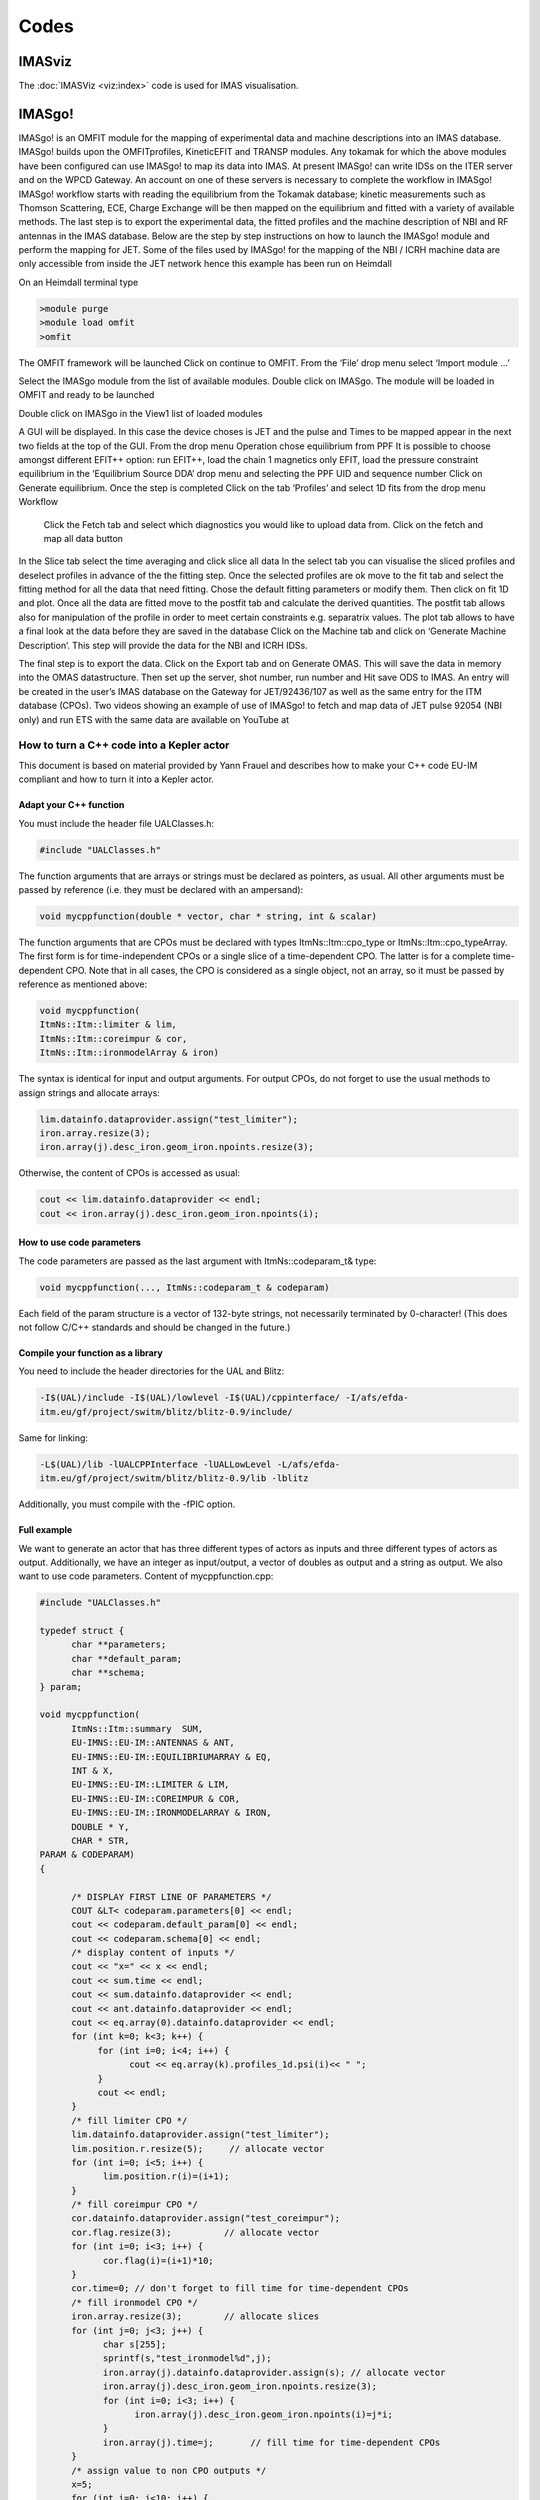 =====
Codes
=====

IMASviz
-------

The :doc:`IMASViz <viz:index>` code is used for IMAS visualisation.


IMASgo!
-------

IMASgo! is an OMFIT module for the mapping of experimental data and machine descriptions into an IMAS database. IMASgo! builds upon the OMFITprofiles, KineticEFIT and TRANSP modules. Any tokamak for which the above modules have been configured can use IMASgo! to map its data into IMAS. At present IMASgo! can write IDSs on the ITER server and on the WPCD Gateway. An account on one of these servers is necessary to complete the workflow in IMASgo! IMASgo! workflow starts with reading the equilibrium from the Tokamak database; kinetic measurements such as Thomson Scattering, ECE, Charge Exchange will be then mapped on the equilibrium and fitted with a variety of available methods. The last step is to export the experimental data, the fitted profiles and the machine description of NBI and RF antennas in the IMAS database.
Below are the step by step instructions on how to launch the IMASgo! module and perform the mapping for JET. Some of the files used by IMASgo! for the mapping of the NBI / ICRH machine data are only accessible from inside the JET network hence this example has been run on Heimdall

On an Heimdall terminal type

.. code-block:: console

   >module purge
   >module load omfit
   >omfit

The OMFIT framework will be launched
Click on continue to OMFIT. From the ‘File’ drop menu select ‘Import module …’  

Select the IMASgo module from the list of available modules. Double click on IMASgo. The module will be loaded in OMFIT and ready to be launched

Double click on IMASgo in the View1 list of loaded modules

A GUI will be displayed. In this case the device choses is JET and the pulse and Times to be mapped appear in the next two fields at the top of the GUI.
From the drop menu Operation chose equilibrium from PPF
It is possible to choose amongst different EFIT++ option: run EFIT++, load the chain 1 magnetics only EFIT, load the pressure constraint equilibrium in the ‘Equilibrium Source DDA’ drop menu and selecting the PPF UID and sequence number
Click on Generate equilibrium. 
Once the step is completed
Click on the tab ‘Profiles’ and select 1D fits from the drop menu Workflow
 Click  the Fetch tab and select which diagnostics you would like to upload data from. Click on the fetch and map all data button
In the Slice tab select the time averaging and click slice all data
In the select tab you can visualise the sliced profiles and deselect profiles in advance of the the fitting step. Once the selected profiles are ok move to the fit tab and select the fitting method for all the data that need fitting. Chose the default fitting parameters or modify them. Then click on fit 1D and plot.
Once all the data are fitted move to the postfit tab and calculate the derived quantities.
The postfit tab allows also for manipulation of the profile in order to meet certain constraints e.g. separatrix values.
The plot tab allows to have a final look at the data before they are saved in the database
Click on the Machine tab and click on ‘Generate Machine Description’. This step will provide the data for the NBI and ICRH IDSs.

The final step is to export the data.
Click on the Export tab and on Generate OMAS.
This will save the data in memory into the OMAS datastructure. Then set up the server, shot number, run number and
Hit save ODS to IMAS.
An entry will be created in the user’s IMAS database on the Gateway for JET/92436/107 as well as the same entry for the ITM database (CPOs).
Two videos showing an example of use of IMASgo! to fetch and map data of JET pulse 92054 (NBI only) and run ETS with the same data are available on YouTube at




.. _isip_fc2k:



How to turn a C++ code into a Kepler actor
~~~~~~~~~~~~~~~~~~~~~~~~~~~~~~~~~~~~~~~~~~

This document is based on material provided by Yann Frauel and describes
how to make your C++ code EU-IM compliant and how to turn it into a Kepler
actor.

Adapt your C++ function
^^^^^^^^^^^^^^^^^^^^^^^

You must include the header file UALClasses.h:

.. code-block:: console

   #include "UALClasses.h"

The function arguments that are arrays or strings must be declared as
pointers, as usual. All other arguments must be passed by reference
(i.e. they must be declared with an ampersand):

.. code-block:: console
                
   void mycppfunction(double * vector, char * string, int & scalar)

The function arguments that are CPOs must be declared with types
ItmNs::Itm::cpo_type or ItmNs::Itm::cpo_typeArray. The first form is for
time-independent CPOs or a single slice of a time-dependent CPO. The
latter is for a complete time-dependent CPO. Note that in all cases, the
CPO is considered as a single object, not an array, so it must be passed
by reference as mentioned above:

.. code-block:: console

   void mycppfunction(
   ItmNs::Itm::limiter & lim,
   ItmNs::Itm::coreimpur & cor,
   ItmNs::Itm::ironmodelArray & iron)

The syntax is identical for input and output arguments. For output CPOs,
do not forget to use the usual methods to assign strings and allocate
arrays:

.. code-block:: console

   lim.datainfo.dataprovider.assign("test_limiter");
   iron.array.resize(3);
   iron.array(j).desc_iron.geom_iron.npoints.resize(3);

Otherwise, the content of CPOs is accessed as usual:

.. code-block:: console

   cout << lim.datainfo.dataprovider << endl;
   cout << iron.array(j).desc_iron.geom_iron.npoints(i);

How to use code parameters
^^^^^^^^^^^^^^^^^^^^^^^^^^

The code parameters are passed as the last argument with
ItmNs::codeparam_t& type:

.. code-block:: console

   void mycppfunction(..., ItmNs::codeparam_t & codeparam)

Each field of the param structure is a vector of 132-byte strings, not
necessarily terminated by 0-character! (This does not follow C/C++
standards and should be changed in the future.)

Compile your function as a library
^^^^^^^^^^^^^^^^^^^^^^^^^^^^^^^^^^

You need to include the header directories for the UAL and Blitz:

.. code-block:: console

   -I$(UAL)/include -I$(UAL)/lowlevel -I$(UAL)/cppinterface/ -I/afs/efda-
   itm.eu/gf/project/switm/blitz/blitz-0.9/include/

Same for linking:

.. code-block:: console

   -L$(UAL)/lib -lUALCPPInterface -lUALLowLevel -L/afs/efda-
   itm.eu/gf/project/switm/blitz/blitz-0.9/lib -lblitz

Additionally, you must compile with the -fPIC option.

Full example
^^^^^^^^^^^^

We want to generate an actor that has three different types of actors as
inputs and three different types of actors as output. Additionally, we
have an integer as input/output, a vector of doubles as output and a
string as output. We also want to use code parameters. Content of
mycppfunction.cpp:

.. code-block:: console

   #include "UALClasses.h"

   typedef struct {
         char **parameters;
         char **default_param;
         char **schema;
   } param;

   void mycppfunction(
         ItmNs::Itm::summary  SUM,
         EU-IMNS::EU-IM::ANTENNAS & ANT,
         EU-IMNS::EU-IM::EQUILIBRIUMARRAY & EQ,
         INT & X,
         EU-IMNS::EU-IM::LIMITER & LIM,
         EU-IMNS::EU-IM::COREIMPUR & COR,
         EU-IMNS::EU-IM::IRONMODELARRAY & IRON,
         DOUBLE * Y,
         CHAR * STR,
   PARAM & CODEPARAM)
   {

         /* DISPLAY FIRST LINE OF PARAMETERS */
         COUT &LT< codeparam.parameters[0] << endl;
         cout << codeparam.default_param[0] << endl;
         cout << codeparam.schema[0] << endl;
         /* display content of inputs */
         cout << "x=" << x << endl;
         cout << sum.time << endl;
         cout << sum.datainfo.dataprovider << endl;
         cout << ant.datainfo.dataprovider << endl;
         cout << eq.array(0).datainfo.dataprovider << endl;
         for (int k=0; k<3; k++) {
              for (int i=0; i<4; i++) {
                    cout << eq.array(k).profiles_1d.psi(i)<< " ";
              }
              cout << endl;
         }
         /* fill limiter CPO */
         lim.datainfo.dataprovider.assign("test_limiter");
         lim.position.r.resize(5);     // allocate vector
         for (int i=0; i<5; i++) {
               lim.position.r(i)=(i+1);
         }
         /* fill coreimpur CPO */
         cor.datainfo.dataprovider.assign("test_coreimpur");
         cor.flag.resize(3);          // allocate vector
         for (int i=0; i<3; i++) {
               cor.flag(i)=(i+1)*10;
         }
         cor.time=0; // don't forget to fill time for time-dependent CPOs
         /* fill ironmodel CPO */
         iron.array.resize(3);        // allocate slices
         for (int j=0; j<3; j++) {
               char s[255];
               sprintf(s,"test_ironmodel%d",j);
               iron.array(j).datainfo.dataprovider.assign(s); // allocate vector
               iron.array(j).desc_iron.geom_iron.npoints.resize(3);
               for (int i=0; i<3; i++) {
                     iron.array(j).desc_iron.geom_iron.npoints(i)=j*i;
               }
               iron.array(j).time=j;       // fill time for time-dependent CPOs
         }
         /* assign value to non CPO outputs */
         x=5;
         for (int i=0; i<10; i++) {
               y[i]=i;
         }
         strcpy(str,"This is a test string");
   }

Content of Makefile:

.. code-block:: console

   CXXFLAGS=-g -fPIC -I$(UAL)/include -I$(UAL)/lowlevel -I$(UAL)/cppinterface/
   -I$SWEU-IMDIR/blitz/blitz-0.9/include/
   LDFLAGS=-L$(UAL)/lib -lUALCPPInterface -lUALLowLevel -L/afs/efda-
   itm.eu/gf/project/switm/blitz/blitz-0.9/lib -lblitz
   libmycppfunction.a: mycppfunction.o
         ar -rvs libmycppfunction.a mycppfunction.o
   mycppfunction.o: mycppfunction.cpp
   clean:
         rm mycppfunction.o libmycppfunction.a

How to fill the FC2K window
^^^^^^^^^^^^^^^^^^^^^^^^^^^

First tab (Argument):

-  set number of input and output arguments (combined)
-  select type of arguments from drop-down menu
-  tick if argument is a single time slice
-  tick if argument is array (not for pointers)
-  if necessary define size of arrays
-  tick if argument is input argument
-  tick if argument is output argument (multiple ticks possible)

The fields Kepler, Ptolemy, and UAL are automatically filled with the
values which you set by running the ``EU-IMv1 script``.

.. figure:: /images/codes_1.png
   :align: center

Second tab (HasReturn):

-  specify return parameters (type, array, size)

.. figure:: /images/codes_2.png
   :align: center

Third tab (HasParameters):

-  tick if subroutine uses code specific parameters
-  specify (or browse for) XML code parameter input file
-  specify (or browse for) XML default code parameter file
-  specify (or browse for) W3C XML schema file (XSD)

For information on code specific parameters, please see `How to handle
code specific parameters <#itm_code_parameters>`__.

.. figure:: /images/codes_3.png
   :align: center

Fourth tab (Source):

-  specify programming language of source code
-  select appropriate compiler
-  tick
   Parallel MPI
   if code module is using MPI
-  tick
   Batch
   if code module shall be run in batch mode rather than interactively
   when running Kepler workflows
-  specify (or browse for) library file containing the code module
-  specify (or browse for) other libraries required by the code module

.. figure:: /images/codes_4.png
   :align: center

   
.. _imp12_listcodes:   

Plasma equilibrium and MHD list of codes
------------------------------------------------

The following list lists the codes and modules which are part of WPCD
tasks and their responsible officers. 

Free boundary equilibrium codes
~~~~~~~~~~~~~~~~~~~~~~~~~~~~~~~

- CEDRES++, S. Brémond, CEA 
- CLISTE, P. Mc Carthy, DCU 
- CREATE-NL, M. Mattei, ENEA Frascati 
- EFIT++, L. Appel, CCFE 
- EQUAL, W. Zwingmann, EC 
- EQUINOX, B. Faugeras, CEA 
- FIXFREE, E. Giovannozzi, ENEA Frascati 

Fixed boundary equilibrium codes
~~~~~~~~~~~~~~~~~~~~~~~~~~~~~~~~

- CAXE, S. Medvedev, EPFL 
- CHEASE, O. Sauter, EPFL 
- HELENA, C. Konz, IPP

Linear MHD stability codes
~~~~~~~~~~~~~~~~~~~~~~~~~~

- KINX, S. Medvedev, EPFL 
- ILSA, C. Konz, IPP 
- MARS, G. Vlad, ENEA Frascati 
- MARS-F, D. Yadykin, Chalmers 

Sawtooth Crash Modules
~~~~~~~~~~~~~~~~~~~~~~

- SAWTEETH, O. Sauter, CRPP 

ELM Modules
~~~~~~~~~~~

NTM Modules
~~~~~~~~~~~

- NTMETS, S. Nowak

Numerical Tools
~~~~~~~~~~~~~~~

- PROGEN, C. Konz, IPP 
- JALPHA, C. Konz, IPP 

.. _imp5_listcodes:

Heating, current drive (H&CD) and fast particles list of codes
---------------------------------------------------------------------

The following list lists the codes and modules which are part of WPCD
tasks and their responsible officers.

.. _imp5_listcodes_electron_heating_codes:

Electron heating codes
~~~~~~~~~~~~~~~~~~~~~~

.. _imp5_listcodes_EC_wave_codes:

EC wave codes
^^^^^^^^^^^^^

-  TORAY-FOM, E. Westerhof, FOM 
-  TORBEAM, E. Poli, IPP-Garching 
-  GRAY, L. Figini, ENEA-CNR 
-  TRAVIS, N. B. Marushchenko, IPP-Greifswald 

.. _imp5_listcodes_electron_fokker_planck:

Combined electron Fokker-Planck codes
^^^^^^^^^^^^^^^^^^^^^^^^^^^^^^^^^^^^^

-  RELAX, E. Westerhof, FOM 

.. _imp5_listcodes_IC_wave_codes:

Wave codes for ion cyclotron heating
^^^^^^^^^^^^^^^^^^^^^^^^^^^^^^^^^^^^

-  TORIC, R. Bilato, IPP-Garching 
-  EVE, R. Dumont, CEA (Cadarache) 
-  LION, O. Sauter, CRPP
-  Cyrano, E. Lerche, ERM/KMS
-  ICCOUP, T. Johnson, VR

.. _imp5_listcodes_IC_Fokker_Planck:

Fokker-Planck codes for ion cyclotron heating
^^^^^^^^^^^^^^^^^^^^^^^^^^^^^^^^^^^^^^^^^^^^^

-  RFOF, T. Johnson, VR  
-  StixRedist, E. Lerche and D. Van Eester
   
.. _imp5_listcodes_NBI_sources:

NBI sources for Fokker-Planck codes
^^^^^^^^^^^^^^^^^^^^^^^^^^^^^^^^^^^

-  BBNBI (Beamlet-based NBI module of ASCOT), J. Varje, TEKES 
-  NEMO, M. Schneider, CEA (Cadarache) 

.. _imp5_listcodes_nuclear_sources:

Nuclear sources (input for Fokker-Planck codes)
^^^^^^^^^^^^^^^^^^^^^^^^^^^^^^^^^^^^^^^^^^^^^^^

- Nuclearsim, T.Johnson, VR
- AFSI Ascot Fusion Source Integrator, J. Varje, Aalto

.. _imp5_listcodes_NBI_Fokker-Planck:

NBI Fokker-Planck codes
^^^^^^^^^^^^^^^^^^^^^^^

-  RISK, M. Schneider, CEA (ITER) 
-  NBISIM, T. Johnson, VR

.. _imp5_listcodes_runaways:

Runaway electrons
^^^^^^^^^^^^^^^^^

-  Runafluid, G. Pokol

.. _imp5_listcodes_Advanced_Fokker-Planck:

Advanced codes
^^^^^^^^^^^^^^

(The following codes include either the synergy between IC and NBI
heating, or include both wave field and Fokker-Planck solver)

-  ASCOT, S. Sipila and J. Varje, Aalto 
-  SPOT, M. Schneider, CEA (Cadarache) 

.. _imp5_listcodes_fast_ions_mhd:

Codes for fast ion-MHD interactions
^^^^^^^^^^^^^^^^^^^^^^^^^^^^^^^^^^^

-  LIGKA, P. Lauber, IPP-Garching 
-  MARS, G. Vlad, ENEA-Frascati 
-  HYMAGYC, G. Vlad, ENEA-Frascati 
-  HMGC, C. Di Troia, ENEA-Frascati 
-  LEMAN, W.A. Cooper, EPFL-CRPP 

Transport list of codes 
-----------------------

-  ASPOEL
-  BIT1
-  CARRE
-  COS
-  EIRENE
-  EIRENE2
-  EMC3-EIRENE
-  ERO
-  ETS
-  METIS4EU-IM
-  SOLPS
-  SOLPS6

